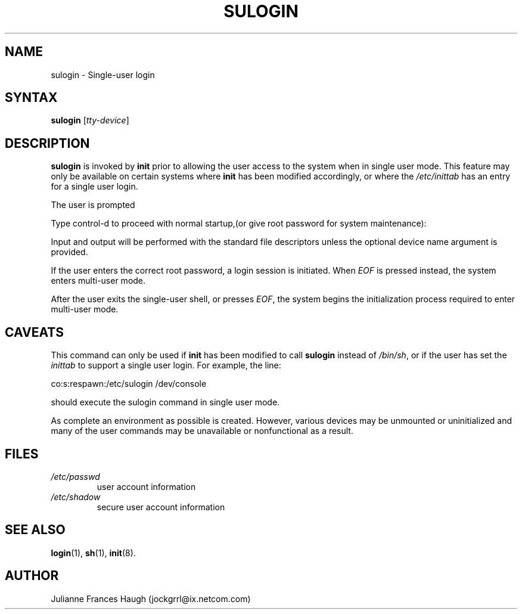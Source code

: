 .\" ** You probably do not want to edit this file directly **
.\" It was generated using the DocBook XSL Stylesheets (version 1.69.1).
.\" Instead of manually editing it, you probably should edit the DocBook XML
.\" source for it and then use the DocBook XSL Stylesheets to regenerate it.
.TH "SULOGIN" "8" "09/30/2005" "" ""
.\" disable hyphenation
.nh
.\" disable justification (adjust text to left margin only)
.ad l
.SH "NAME"
sulogin \- Single\-user login
.SH "SYNTAX"
.PP
\fBsulogin\fR
[\fItty\-device\fR]
.SH "DESCRIPTION"
.PP
\fBsulogin\fR
is invoked by
\fBinit\fR
prior to allowing the user access to the system when in single user mode. This feature may only be available on certain systems where
\fBinit\fR
has been modified accordingly, or where the
\fI/etc/inittab\fR
has an entry for a single user login.
.PP
The user is prompted
.PP
Type control\-d to proceed with normal startup,(or give root password for system maintenance):
.PP
Input and output will be performed with the standard file descriptors unless the optional device name argument is provided.
.PP
If the user enters the correct root password, a login session is initiated. When
\fIEOF\fR
is pressed instead, the system enters multi\-user mode.
.PP
After the user exits the single\-user shell, or presses
\fIEOF\fR, the system begins the initialization process required to enter multi\-user mode.
.SH "CAVEATS"
.PP
This command can only be used if
\fBinit\fR
has been modified to call
\fBsulogin\fR
instead of
\fI/bin/sh\fR, or if the user has set the
\fIinittab\fR
to support a single user login. For example, the line:
.PP
co:s:respawn:/etc/sulogin /dev/console
.PP
should execute the sulogin command in single user mode.
.PP
As complete an environment as possible is created. However, various devices may be unmounted or uninitialized and many of the user commands may be unavailable or nonfunctional as a result.
.SH "FILES"
.TP
\fI/etc/passwd\fR
user account information
.TP
\fI/etc/shadow\fR
secure user account information
.SH "SEE ALSO"
.PP
\fBlogin\fR(1),
\fBsh\fR(1),
\fBinit\fR(8).
.SH "AUTHOR"
.PP
Julianne Frances Haugh (jockgrrl@ix.netcom.com)
